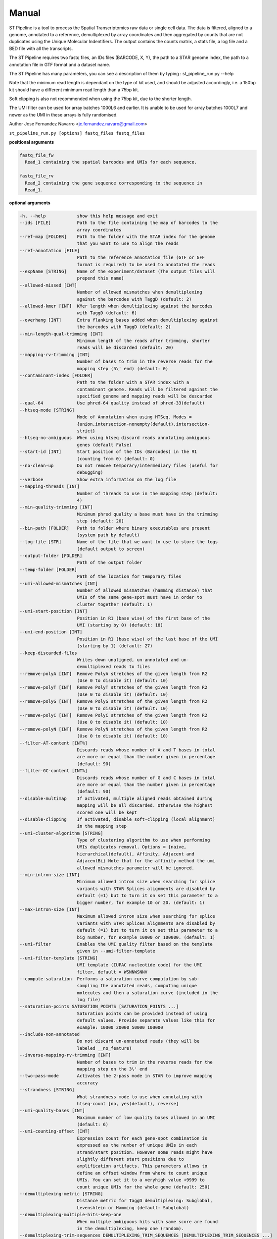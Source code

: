 Manual
------

ST Pipeline is a tool to process the Spatial Transcriptomics raw data
or single cell data.
The data is filtered, aligned to a genome, annotated to a reference,
demultiplexed by array coordinates and then aggregated by counts
that are not duplicates using the Unique Molecular Indentifiers.
The output contains the counts matrix, a stats file, a log file
and a BED file with all the transcripts.

The ST Pipeline requires two fastq files, an IDs files (BARCODE, X, Y),
the path to a STAR genome index, the path to a annotation file in GTF
format and a dataset name.

The ST Pipeline has many parameters, you can see a description of them
by typing : st_pipeline_run.py --help

Note that the minimum read length is dependant on the type of kit used, and
should be adjusted accordingly, i.e. a 150bp kit should have a different
minimum read length than a 75bp kit.

Soft clipping is also not recommended when using the 75bp kit, due to the
shorter length.

The UMI filter can be used for array batches 1000L6 and earlier. It is
unable to be used for array batches 1000L7 and newer as the UMI in
these arrays is fully randomised.

Author Jose Fernandez Navarro <jc.fernandez.navaro@gmail.com>


``st_pipeline_run.py [options] fastq_files fastq_files``

**positional arguments**

.. code-block:: bash

  fastq_file_fw
    Read_1 containing the spatial barcodes and UMIs for each sequence.

  fastq_file_rv
    Read_2 containing the gene sequence corresponding to the sequence in
    Read_1.

**optional arguments**

.. code-block:: bash

  -h, --help            show this help message and exit
  --ids [FILE]          Path to the file containing the map of barcodes to the
                        array coordinates
  --ref-map [FOLDER]    Path to the folder with the STAR index for the genome
                        that you want to use to align the reads
  --ref-annotation [FILE]
                        Path to the reference annotation file (GTF or GFF
                        format is required) to be used to annotated the reads
  --expName [STRING]    Name of the experiment/dataset (The output files will
                        prepend this name)
  --allowed-missed [INT]
                        Number of allowed mismatches when demultiplexing
                        against the barcodes with TaggD (default: 2)
  --allowed-kmer [INT]  KMer length when demultiplexing against the barcodes
                        with TaggD (default: 6)
  --overhang [INT]      Extra flanking bases added when demultiplexing against
                        the barcodes with TaggD (default: 2)
  --min-length-qual-trimming [INT]
                        Minimum length of the reads after trimming, shorter
                        reads will be discarded (default: 20)
  --mapping-rv-trimming [INT]
                        Number of bases to trim in the reverse reads for the
                        mapping step (5\' end) (default: 0)
  --contaminant-index [FOLDER]
                        Path to the folder with a STAR index with a
                        contaminant genome. Reads will be filtered against the
                        specified genome and mapping reads will be descarded
  --qual-64             Use phred-64 quality instead of phred-33(default)
  --htseq-mode [STRING]
                        Mode of Annotation when using HTSeq. Modes =
                        {union,intersection-nonempty(default),intersection-
                        strict}
  --htseq-no-ambiguous  When using htseq discard reads annotating ambiguous
                        genes (default False)
  --start-id [INT]      Start position of the IDs (Barcodes) in the R1
                        (counting from 0) (default: 0)
  --no-clean-up         Do not remove temporary/intermediary files (useful for
                        debugging)
  --verbose             Show extra information on the log file
  --mapping-threads [INT]
                        Number of threads to use in the mapping step (default:
                        4)
  --min-quality-trimming [INT]
                        Minimum phred quality a base must have in the trimming
                        step (default: 20)
  --bin-path [FOLDER]   Path to folder where binary executables are present
                        (system path by default)
  --log-file [STR]      Name of the file that we want to use to store the logs
                        (default output to screen)
  --output-folder [FOLDER]
                        Path of the output folder
  --temp-folder [FOLDER]
                        Path of the location for temporary files
  --umi-allowed-mismatches [INT]
                        Number of allowed mismatches (hamming distance) that
                        UMIs of the same gene-spot must have in order to
                        cluster together (default: 1)
  --umi-start-position [INT]
                        Position in R1 (base wise) of the first base of the
                        UMI (starting by 0) (default: 18)
  --umi-end-position [INT]
                        Position in R1 (base wise) of the last base of the UMI
                        (starting by 1) (default: 27)
  --keep-discarded-files
                        Writes down unaligned, un-annotated and un-
                        demultiplexed reads to files
  --remove-polyA [INT]  Remove PolyA stretches of the given length from R2
                        (Use 0 to disable it) (default: 10)
  --remove-polyT [INT]  Remove PolyT stretches of the given length from R2
                        (Use 0 to disable it) (default: 10)
  --remove-polyG [INT]  Remove PolyG stretches of the given length from R2
                        (Use 0 to disable it) (default: 10)
  --remove-polyC [INT]  Remove PolyC stretches of the given length from R2
                        (Use 0 to disable it) (default: 10)
  --remove-polyN [INT]  Remove PolyN stretches of the given length from R2
                        (Use 0 to disable it) (default: 10)
  --filter-AT-content [INT%]
                        Discards reads whose number of A and T bases in total
                        are more or equal than the number given in percentage
                        (default: 90)
  --filter-GC-content [INT%]
                        Discards reads whose number of G and C bases in total
                        are more or equal than the number given in percentage
                        (default: 90)
  --disable-multimap    If activated, multiple aligned reads obtained during
                        mapping will be all discarded. Otherwise the highest
                        scored one will be kept
  --disable-clipping    If activated, disable soft-clipping (local alignment)
                        in the mapping step
  --umi-cluster-algorithm [STRING]
                        Type of clustering algorithm to use when performing
                        UMIs duplicates removal. Options = {naive,
                        hierarchical(default), Affinity, Adjacent and
                        AdjacentBi} Note that for the affinity method the umi
                        allowed mismatches parameter will be ignored.
  --min-intron-size [INT]
                        Minimum allowed intron size when searching for splice
                        variants with STAR Splices alignments are disabled by
                        default (=1) but to turn it on set this parameter to a
                        bigger number, for example 10 or 20. (default: 1)
  --max-intron-size [INT]
                        Maximum allowed intron size when searching for splice
                        variants with STAR Splices alignments are disabled by
                        default (=1) but to turn it on set this parameter to a
                        big number, for example 10000 or 100000. (default: 1)
  --umi-filter          Enables the UMI quality filter based on the template
                        given in --umi-filter-template
  --umi-filter-template [STRING]
                        UMI template (IUPAC nucleotide code) for the UMI
                        filter, default = WSNNWSNNV
  --compute-saturation  Performs a saturation curve computation by sub-
                        sampling the annotated reads, computing unique
                        molecules and then a saturation curve (included in the
                        log file)
  --saturation-points SATURATION_POINTS [SATURATION_POINTS ...]
                        Saturation points can be provided instead of using
                        default values. Provide separate values like this for
                        example: 10000 20000 50000 100000
  --include-non-annotated
                        Do not discard un-annotated reads (they will be
                        labeled __no_feature)
  --inverse-mapping-rv-trimming [INT]
                        Number of bases to trim in the reverse reads for the
                        mapping step on the 3\' end
  --two-pass-mode       Activates the 2-pass mode in STAR to improve mapping
                        accuracy
  --strandness [STRING]
                        What strandness mode to use when annotating with
                        htseq-count [no, yes(default), reverse]
  --umi-quality-bases [INT]
                        Maximum number of low quality bases allowed in an UMI
                        (default: 6)
  --umi-counting-offset [INT]
                        Expression count for each gene-spot combination is
                        expressed as the number of unique UMIs in each
                        strand/start position. However some reads might have
                        slightly different start positions due to
                        amplification artifacts. This parameters allows to
                        define an offset window from where to count unique
                        UMIs. You can set it to a veryhigh value +9999 to
                        count unique UMIs for the whole gene (default: 250)
  --demultiplexing-metric [STRING]
                        Distance metric for TaggD demultiplexing: Subglobal,
                        Levenshtein or Hamming (default: Subglobal)
  --demultiplexing-multiple-hits-keep-one
                        When multiple ambiguous hits with same score are found
                        in the demultiplexing, keep one (random).
  --demultiplexing-trim-sequences DEMULTIPLEXING_TRIM_SEQUENCES [DEMULTIPLEXING_TRIM_SEQUENCES ...]
                        Trims from the barcodes in the input file when doing
                        demultiplexing. The bases given in the list of tuples
                        as START END START END .. where START is the integer
                        position of the first base (0 based) and END is the
                        integer position of the last base (1 based). Trimmng
                        sequences can be given several times.
  --homopolymer-mismatches [INT]
                        Number of mismatches allowed when removing
                        homopolymers (default: 0)
  --star-genome-loading [STRING]
                        Similar to the STAR option --genomeLoad. It allows to
                        load the genome index into memory so it can easily be
                        shared by other jobs so to save loading time. Read the
                        STAR manual for more info on this. (default:
                        NoSharedMemory)
  --star-sort-mem-limit STAR_SORT_MEM_LIMIT
                        The maximum available RAM for sorting BAM during
                        mapping. Default is 0 which means that it will be set
                        to the genome index size
  --disable-trimming    Use this flag if you want to skip the trimming step
  --disable-mapping     Use this flag if you want to skip the mapping step
  --disable-annotation  Use this flag if you want to skip the annotation
  --disable-barcode     Use this flag if you want to skip the barcode
                        demultiplexing step
  --disable-umi         Use this flag if you want to skip the UMI filtering
                        step
  --transcriptome       Use a transcriptome instead of a genome, the gene tag
                        will be obtained from the transcriptome file
  --version             show program's version number and exit

